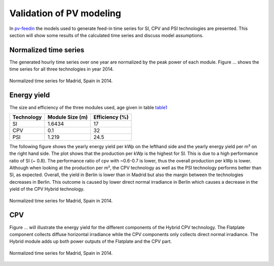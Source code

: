 
.. _pv-feedin:

Validation of PV modeling
~~~~~~~~~~~~~~~~~~~~~~~~~~~~~~~~~~~~~~~~~~~~~~~~~
In `pv-feedin`_ the models used to generate feed-in time series for SI, CPV and
PSI technologies are presented. This section will show some results of the
calculated time series and discuss model assumptions.

Normalized time series
======================
The generated hourly time series over one year are normalized by the peak power
of each module. Figure ... shows the time series for all three technologies in year 2014.

.. figure:: ./images/pv_timeseries_madrid_2015.png
    :width: 50%
    :alt: Normalized time series for Madrid, Spain in 2014.
    :align: center

    Normalized time series for Madrid, Spain in 2014.

Energy yield
============
The size and efficiency of the three modules used, age given in table `table1`_

.. _table1:

+------------+-----------------+---------------+
| Technology | Module Size (m) | Efficiency (%)|
+============+=================+===============+
| SI         | 1.6434          | 17            |
+------------+-----------------+---------------+
| CPV        | 0.1             | 32            |
+------------+-----------------+---------------+
| PSI        | 1.219           | 24.5          |
+------------+-----------------+---------------+

The following figure shows the yearly energy yield per kWp on the lefthand side and the
yearly energy yield per m² on the right hand side. The plot shows that the production
per kWp is the highest for SI. This is due to a high performance ratio of SI (~ 0.8). The
performance ratio of cpv with ~0.6-0.7 is lower, thus the overall production per kWp
is lower. Although when looking at the production per m², the CPV technology as well
as the PSI technology performs better than SI, as expected. Overall, the yield
in Berlin is lower than in Madrid but also the margin between the technologies
decreases in Berlin. This outcome is caused by lower direct normal irradiance in
Berlin which causes a decrease in the yield of the CPV Hybrid technology.

.. figure:: ./images/PV_energy_yield_medium_years.png
    :width: 50%
    :alt: Energy yield per kWp (left) and per m² (right) for Berlin and Madrid in 2014.
    :align: center

    Normalized time series for Madrid, Spain in 2014.

CPV
===

Figure ... will illustrate the energy yield for the different components of the
Hybrid CPV technology. The Flatplate component collects diffuse horizontal irradiance
while the CPV components only collects direct normal irradiance. The Hybrid module
adds up both power outputs of the Flatplate and the CPV part.

.. figure:: ./images/PV_energy_yield_medium_years.png
    :width: 50%
    :alt: Energy yield per kWp (left) and per m² (right) for Berlin and Madrid in 2014.
    :align: center

    Normalized time series for Madrid, Spain in 2014.
